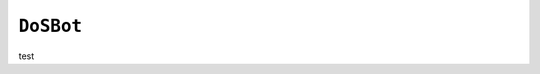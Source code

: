 .. only:: comment

    © Crown-owned copyright 2023, Defence Science and Technology Laboratory UK

``DoSBot``
----------

test
